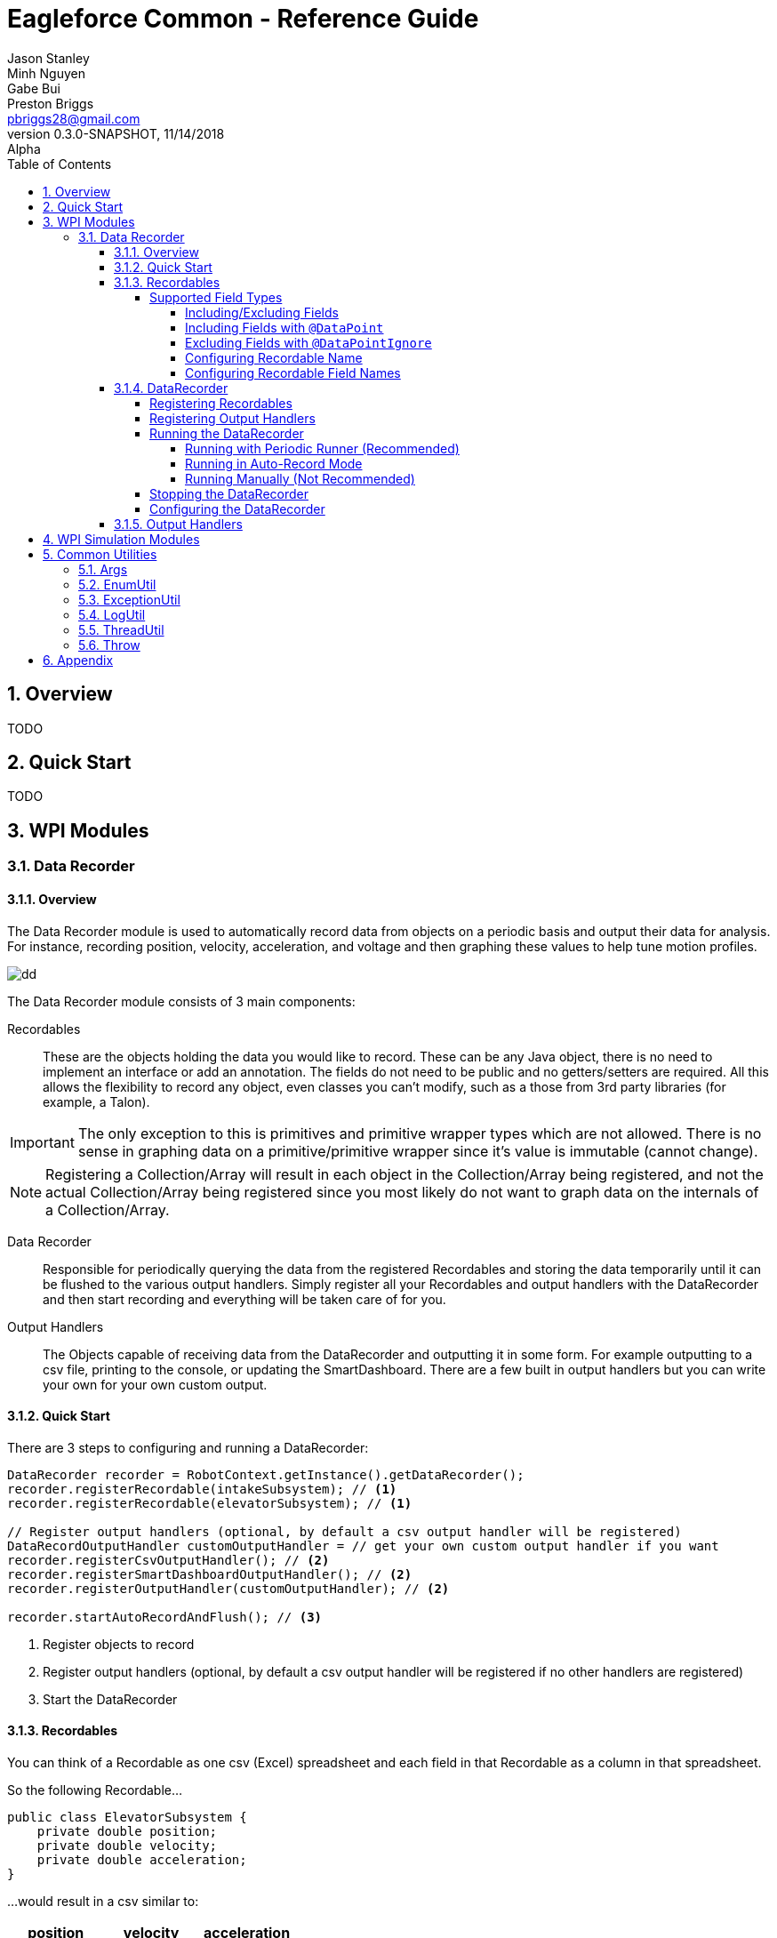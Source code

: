 = Eagleforce Common - Reference Guide
Jason Stanley; Minh Nguyen; Gabe Bui; Preston Briggs <pbriggs28@gmail.com>;
//Version 0.3.0-SNAPSHOT, 11/14/2018: Alpha
:revnumber: 0.3.0-SNAPSHOT
:revdate: 11/14/2018
:revremark: Alpha
:sectnums:
:toc: left
:toclevels: 5
//:toc-title: My Content
:experimental:
//:description: Example AsciiDoc document
//:keywords: AsciiDoc
:imagesdir: ./images
:source-highlighter: prettify
:icons: font

// Custom variables
// == Modules
:module-common-util: common-util

// == Packages
:package-common-util-util: com.team2073.common.util

// == Classes
:class-DataRecorder: DataRecorder


// Links

// == Definitions
:link-def-pojo: 


== Overview

TODO

== Quick Start

TODO




== WPI Modules
//==== Camera Parsing
//==== Command Wrapping
//==== Property Loader
//==== Controllers/Joysticks
//==== Control Loops
//==== Robot Context
=== Data Recorder
==== Overview

The Data Recorder module is used to automatically record data from objects on a periodic basis and output their data for analysis.
For instance, recording position, velocity, acceleration, and voltage and then graphing these values to help tune motion profiles.

image::simple-graph.png[dd]

The Data Recorder module consists of 3 main components:

Recordables::
These are the objects holding the data you would like to record. 
These can be any Java object, there is no need to implement an interface or add an annotation.
The fields do not need to be public and no getters/setters are required.
All this allows the flexibility to record any object, even classes you can't modify, such as a those from 3rd party libraries (for example, a Talon).

[IMPORTANT]
====
The only exception to this is primitives and primitive wrapper types which are not allowed. 
There is no sense in graphing data on a primitive/primitive wrapper since it's value is immutable (cannot change).
====

[NOTE]
====
Registering a Collection/Array will result in each object in the Collection/Array being registered, and not the actual Collection/Array being registered since you most likely do not want to graph data on the internals of a Collection/Array.
====

Data Recorder::
Responsible for periodically querying the data from the registered Recordables and storing the data temporarily until it can be flushed to the various output handlers. 
Simply register all your Recordables and output handlers with the DataRecorder and then start recording and everything will be taken care of for you.

Output Handlers::
The Objects capable of receiving data from the DataRecorder and outputting it in some form. 
For example outputting to a csv file, printing to the console, or updating the SmartDashboard. 
There are a few built in output handlers but you can write your own for your own custom output.


==== Quick Start

There are 3 steps to configuring and running a DataRecorder:

[source,java]
----
DataRecorder recorder = RobotContext.getInstance().getDataRecorder();
recorder.registerRecordable(intakeSubsystem); // <1>
recorder.registerRecordable(elevatorSubsystem); // <1>

// Register output handlers (optional, by default a csv output handler will be registered)
DataRecordOutputHandler customOutputHandler = // get your own custom output handler if you want
recorder.registerCsvOutputHandler(); // <2>
recorder.registerSmartDashboardOutputHandler(); // <2>
recorder.registerOutputHandler(customOutputHandler); // <2>

recorder.startAutoRecordAndFlush(); // <3>
----

<1> Register objects to record
<2> Register output handlers (optional, by default a csv output handler will be registered if no other handlers are registered)
<3> Start the DataRecorder

==== Recordables

You can think of a Recordable as one csv (Excel) spreadsheet and each field in that Recordable as a column in that spreadsheet. 

So the following Recordable...

[source,java]
----

public class ElevatorSubsystem {
    private double position;
    private double velocity;
    private double acceleration;
}
----

...would result in a csv similar to:

[width="100%",options="header"]
|====================
|position|velocity|acceleration  
|0.054235775	|0.536928869	|2.644106451
|0.063723158	|0.581877371	|2.643961171
|0.066066531	|0.592453131	|2.643926989
|====================

===== Supported Field Types
Although any Object is eligible for recording, the fields of an Object to be recorded act a little differently. 
Certain field types can never be mapped (for example Collections/Arrays) and others (most Object types) are not mapped by default. 

[NOTE]
====
See Including/Excluding Fields section for how to map a field that is not mapped by default.
====

[source,java]
----

public class ElevatorSubsystem {

    public enum State {
        NEW,
        INITIALIZING,
        RUNNING,
        SHUTDOWN
    }

    // The following will all be mapped automatically
    private double position;
    private double velocity;
    private double acceleration;
    private Integer currentCycle;
    private String lastError;
    private State state = State.NEW;

    // Collections/Arrays are not ever mappable
    private int[] arrayField;
    private Collection<Integer> collectionField;

    // Objects are not mapped by default
    private Command currentCommand;
}
----

|====
|DataType	                                    |Supported	    |Mapped by Default	|Notes
|Primitive Types (int, double, etc.)	        |Yes	        |Yes                |
|Primitive Wrappers (Integer, Double, etc.)	    |Yes	        |Yes                |
|Strings	                                    |Yes	        |Yes                |
|Enums	                                        |Yes	        |Yes	            |Use EnumDataPoint to control the output value
|Objects	                                    |Future Support	|No                 |
|Inner Class Objects	                        |Future Support?|No                 |
|Optional of Primitive Wrapper/String or Enum	|Future Support	|Yes                |
|Optional of Object	                            |Future Support	|No                 |
|Arrays	                                        |Never	        |N/A                |
|Collections	                                |Never	        |N/A                |
|====

How a field's value maps to the actual output is pretty straight forward for most types. 
There are a few special cases, however.

Booleans::
Booleans will output a `1` or `0` instead of `true` or `false` so they graph properly.

Enums::
By default, an enum will simply output its `toString()` value which is the name of the enum. 
This can be customized by having the Enum implement `EnumDataPoint` and overriding `convertToDataPoint()`. 
This way the enum value can graph properly as a number.

[source,java]
----
public enum State implements EnumDataPoint {
    NEW(1),
    INITIALIZING(2),
    RUNNING(3),
    SHUTDOWN(4);

    private final long outputValue;

    State(long outputValue) {
        this.outputValue = outputValue;
    }

    @Override
    public Long convertToDataPoint() {
        return outputValue;
    }
}
----

Optionals::
Java's `Optional` class is used to mark a variable that might be null. 
This helps avoid NullPointerExceptions. 
If a field is of type `Optional`, it will be unwrapped. 
If the value is `null`, that will be the output, if the value is not null, it will follow the normal mapping rules (map primitives, enums, etc. automatically, only map Object types if explicitly told to do so with `@DataPoint`).

[IMPORTANT]
====
Feature not active: Mapping of Optionals is not yet supported. Coming soon!
====

Inner Classes::
Mapping of Objects that are an inner class is not yet supported and might not ever be.


====== Including/Excluding Fields

By default, all primitives, primitive wrappers, Strings, enums, and Optionals (holding any of the previoulsy listed types) will be mapped automatically. 
Most Objects will not be mapped by default.


====== Including Fields with `@DataPoint`
To map a field that is by default not mapped, simply annotate it with `@DataPoint`:

[IMPORTANT]
====
Feature not active: Using `@DataPoint` to map nested objects is not yet implemented. Coming soon!
====

[source,java]
----

public class ElevatorSubsystem {

    // This field will not be mapped
    private TalonSRX elevatorMotor = new TalonSRX(0);

    
    // This field will be mapped
    // NOTE: This feature is not yet implemented. Coming soon!
    @DataPoint
    private TalonSRX elevatorMotor = new TalonSRX(1);
    
}
----

[NOTE]
====
Static and final fields are not mapped by default since static does not relate to the instance being recorded and final fields will never change. 
Use `@DataPoint` to map these.
====

====== Excluding Fields with `@DataPointIgnore`

To ignore a field that is mapped by default, annotate it with `@DataPointIgnore`:

[source,java]
----

public class ElevatorSubsystem {

    // This field will be mapped
    private double position;
    
    // This field will not be mapped
    @DataPointIgnore
    private double velocity;
    
}
----

====== Configuring Recordable Name

By default, the simple name of the Recordable's class is used by the output handlers (in the case of a csv outputter, this would correlate to the name of the csv file). When multiple Recordable instances of the same class are registered, a number will be incremented and suffixed on the name. For example `TalonSRX`, `TalonSRX2`, `TalonSRX3`, and so on. Note that the first instance will not have a number suffixed.

There are two ways to customize the name of a Recordable, statically via the `@Recordable` annotation and dynamically by implementing `NameAware`.

To customize the name of a Recordable in a static manner, annotate the Recordable class with `@Recordable` and specify the `name` attribute. This applies to all instances of this class so you can have the same name collision issues as before and the will be resolved the same way, by suffixing a number.

[source,java]
----
@Recordable(name = "MyCustomRecordableName")
public class ElevatorSubsystem {
    // fields excluded for brevity
}
----

To customize the name of a Recordable in a dynamic way at runtime, implement `NameAware`. This will allow you to generate a name of off dynamic data at runtime, like for instance, the port number of a `TalonSRX`.

[source,java]
----
public class IntakePivotArm implements NameAware { // <1>

    public enum Side {
        LEFT,
        RIGHT;
    }

    private final Side side;
    private TalonSRX armMotor = new TalonSRX(0);

    public IntakePivotArm(Side side) {
        this.side = side;
    }

    @Override
    public String getName() { // <2>
        // Would return either:
        // IntakePivotArm-LEFT[0]
        // IntakePivotArm-RIGHT[0]
        return "IntakePivotArm-" + side + "[" + armMotor.getDeviceID() +"]";
    }
}
----
<1> Implement `NameAware`
<2> Override `getName()` providing a custom name (unique if possible)

====== Configuring Recordable Field Names

To configure the output name of a field, use the `@DataPoint` annotation and specify the `name` attribute.

[source,java]
----
public class ElevatorSubsystem {

    // This field will be named: position
    private double position;

    // This field will be named: v
    @DataPoint(name = "v")
    private double velocity;
}
----

==== DataRecorder

===== Registering Recordables

Any type of Object (besides primitives and primitive wrappers) can be registered with the DataRecorder.

[source,java]
----
DataRecorder recorder = RobotContext.getInstance().getDataRecorder();
recorder.registerRecordable(intakeSubsystem);
----

By default, instances will be registered with a default interval retrieved from `CommonProperties`. This is the interval inbetween records.

[IMPORTANT]
====
Feature not active: Customizing recording interval is not yet supported. Coming soon!
====

To change this interval for all Recordable instances change the property _before_ registering any instances:

[source,java]
----
// Time is in millis
RobotContext.getInstance().getCommonProps().setDataRecorderDefaultRecordInterval(10);
----

To change this interval for one instance, use the method accepting an interval. This is generally not recommended as this will cause your Recordable instances to have different timestamps which can make it harder to graph them together.

[source,java]
----
DataRecorder recorder = RobotContext.getInstance().getDataRecorder();
// Time is in millis
recorder.registerRecordable(intakeSubsystem, 10);
----

===== Registering Output Handlers

By default, if no output handlers are registered a `DataRecorderOutputHandlerCsvImpl` will be registered and output files to `~/data-recorder`. A sub directory will be created with the current timestamp.

To register additional output handlers, either use the built in methods:

[source,java]
----
DataRecorder recorder = RobotContext.getInstance().getDataRecorder();
recorder.registerConsoleOutputHandler();
recorder.registerCsvOutputHandler();
recorder.registerSmartDashboardOutputHandler();
----

...or register your own custom output handler:

[source,java]
----
DataRecorder recorder = RobotContext.getInstance().getDataRecorder();
DataRecordOutputHandler customOutputHandler;
recorder.registerOutputHandler(customOutputHandler);
----

[IMPORTANT]
====
A CSV output handler will only be automatically registered if no other handlers are registered.
====

===== Running the DataRecorder

There are three ways to run the DataRecorder however only two of them are recommended. If you are using `PeriodicRunner` already, run it with that. If not, have it run in auto-record mode. Running manually should be your last resort.

====== Running with Periodic Runner (Recommended)
If you are already using a `PeriodicRunner` (calling `invokePeriodicInstances()` on it) or are using an `AbstractRobotDelegator` (handles running `PeriodicRunner` for you), then it is recommended to use that approach.

You cannot simply register the `DataRecorder` with the `PeriodicRunner` as you normally do. There is special multi threading logic involved and it needs to register twice (record and flush) so the `DataRecorder` needs to register itself.

[source,java]
----
DataRecorder recorder = RobotContext.getInstance().getDataRecorder();
recorder.registerWithPeriodicRunner();
----

If you are using a custom `PeriodicRunner` and haven't configured the `RobotContext` with it, you can pass it in to the `DataRecorder`.

[source,java]
----
PeriodicRunner periodicRunner = RobotContext.getInstance().getPeriodicRunner();
DataRecorder recorder = RobotContext.getInstance().getDataRecorder();
recorder.registerWithPeriodicRunner(periodicRunner);
----

[WARNING]
====
Neither of these will work if the `PeriodicRunner` is not being ran. Either call the method `periodicRunner.invokePeriodicInstances()` in your robot's `robotPeriodic()` method or simply use an `AbstractRobotDelegator` which handles this for you.
====

====== Running in Auto-Record Mode
If you cannot use the `PeriodicRunner` for some reason, you can have the `DataRecorder` automatically run itself.

[source,java]
----
DataRecorder recorder = RobotContext.getInstance().getDataRecorder();
recorder.startAutoRecordAndFlush();
----

You can optionally customize the interval at which it flushes data to the output handlers.

[source,java]
----
DataRecorder recorder = RobotContext.getInstance().getDataRecorder();
// Time is in millis
recorder.startAutoRecordAndFlush(5000);
----

====== Running Manually (Not Recommended)

[IMPORTANT]
====
This section is for advanced users. If you do not feel comfortable with anything in this section, run either in auto-record mode or with the `PeriodicRunner`.
====

Only run manually if you have a specific reason to do so. For instance if you need to implement some custom logic for precisely when to record or flush.

If running manually, call `manualRecord()` on every iteration (or as often as you want to record data) and call `manualFlush()` about every 2-10 seconds (or however often you want to dump your data). The longer you wait, the more JVM memory will be consumed by the data waiting to be flushed.

[IMPORTANT]
====
If you forget to flush, you will likely run out of JVM memory.
====

[source,java]
----
public class MyRobot extends TimedRobot {

	int iteration = 0;
	private DataRecorder recorder = RobotContext.getInstance().getDataRecorder();

	@Override
	public void robotPeriodic() {
	    // This call is non-blocking
		recorder.manualRecord();
		if (iteration++ % 100 == 0) {
		    // flush every 100 iterations
			recorder.manualFlush();
		}
	}
}
----

Both of these calls are non-blocking. If you don't know what non-blocking is and the implications of blocking calls, you should not be running this manually.

Both of these calls are non-blocking, meaning when you call either of them, your code will return _immediately_ before the recording or flushing is completed (or even started for that matter). How it does this is internally there is another thread running to handle record/flush requests. When calling this method, the `DataRecorder` processes the request on these other threads so the main thread can continue executing.

This is _extremely_ important when running on the main robot thread (if you don't know whether you are, then you are). If these calls were blocking, then when you called them, it could take anywhere from 1/16 to 2 seconds (depending on the flush interval and how much data has accumulated) for the method to finish. During this time, none of your motors would update and the robot would continue outputting at the same voltage regardless of the driver's input. More likely it will be about 1/4 second if you are outputting to files but that is still significant lag that will impact your drivers.

If for some reason you need to know when a record or a flush finished, you can call `block()` on the returned value.

[IMPORTANT]
====
DO NOT DO THIS ON THE MAIN ROBOT THREAD. ADVANCED USERS ONLY.
====

[source,java]
----
DataRecorder recorder = RobotContext.getInstance().getDataRecorder();
// These calls are blocking!!!!!
recorder.manualRecord().block();
recorder.manualFlush().block();
----

===== Stopping the DataRecorder

You can stop and start the `DataRecorder` as much as needed, for instance, turning it off when the robot is disabled.


[source,java]
----
public class MyRobot extends TimedRobot {

    private DataRecorder recorder = RobotContext.getInstance().getDataRecorder();

	@Override
	public void disabledInit() {
        recorder.disable();
	}

	@Override
	public void teleopInit() {
        recorder.enable();
	}
}
----

===== Configuring the DataRecorder

TODO

==== Output Handlers

TODO

[IMPORTANT]
====
This section is for advanced users
====

//=== Event Publishing
//==== Mediator
//==== Motion Profiling
//==== Subsystem Coordinator
//==== Periodic Runner and Friends
//===== Periodic Runner
//===== Occasional Logging Runner
//===== Smartdashboard Runner


== WPI Simulation Modules


== Common Utilities
This section only lists a few of the most useful utility classes.
The rest can be found in the *{module-common-util}* module, in the package `{package-common-util-util}`.

=== Args

TODO

=== EnumUtil

TODO

=== ExceptionUtil

TODO

=== LogUtil

TODO

=== ThreadUtil

TODO

=== Throw

TODO

== Appendix